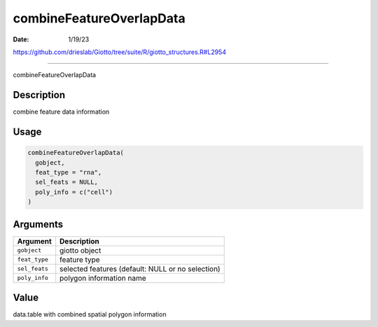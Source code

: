 =========================
combineFeatureOverlapData
=========================

:Date: 1/19/23

https://github.com/drieslab/Giotto/tree/suite/R/giotto_structures.R#L2954



=============================

combineFeatureOverlapData

Description
-----------

combine feature data information

Usage
-----

.. code:: r

   combineFeatureOverlapData(
     gobject,
     feat_type = "rna",
     sel_feats = NULL,
     poly_info = c("cell")
   )

Arguments
---------

+-------------------------------+--------------------------------------+
| Argument                      | Description                          |
+===============================+======================================+
| ``gobject``                   | giotto object                        |
+-------------------------------+--------------------------------------+
| ``feat_type``                 | feature type                         |
+-------------------------------+--------------------------------------+
| ``sel_feats``                 | selected features (default: NULL or  |
|                               | no selection)                        |
+-------------------------------+--------------------------------------+
| ``poly_info``                 | polygon information name             |
+-------------------------------+--------------------------------------+

Value
-----

data.table with combined spatial polygon information
